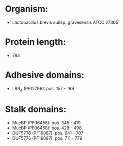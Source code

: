 * Organism:
- Lactobacillus brevis subsp. gravesensis ATCC 27305
* Protein length:
- 783
* Adhesive domains:
- LRR_4 (PF12799): pos. 157 - 199
* Stalk domains:
- MucBP (PF06458): pos. 345 - 419
- MucBP (PF06458): pos. 428 - 498
- DUF5776 (PF19087): pos. 641 - 707
- DUF5776 (PF19087): pos. 711 - 779

